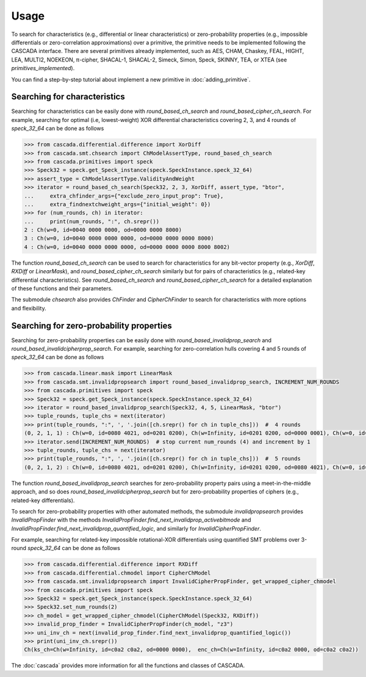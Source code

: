 Usage
=====

To search for characteristics (e.g., differential or linear characteristics)
or zero-probability properties (e.g., impossible differentials or zero-correlation approximations)
over a primitive, the primitive needs to be implemented following the CASCADA interface.
There are several primitives already implemented,
such as AES, CHAM, Chaskey, FEAL, HIGHT, LEA, MULTI2, NOEKEON, π-cipher, SHACAL-1, SHACAL-2,
Simeck, Simon, Speck, SKINNY, TEA, or XTEA (see `primitives_implemented`).

You can find a step-by-step tutorial about implement a new primitive
in :doc:`adding_primitive`.


Searching for characteristics
-----------------------------

Searching for characteristics can be easily done with `round_based_ch_search`
and `round_based_cipher_ch_search`. For example, searching for
optimal (i.e, lowest-weight) XOR differential characteristics
covering 2, 3, and 4 rounds of `speck_32_64` can be done as follows

.. code:: python

    >>> from cascada.differential.difference import XorDiff
    >>> from cascada.smt.chsearch import ChModelAssertType, round_based_ch_search
    >>> from cascada.primitives import speck
    >>> Speck32 = speck.get_Speck_instance(speck.SpeckInstance.speck_32_64)
    >>> assert_type = ChModelAssertType.ValidityAndWeight
    >>> iterator = round_based_ch_search(Speck32, 2, 3, XorDiff, assert_type, "btor",
    ...     extra_chfinder_args={"exclude_zero_input_prop": True},
    ...     extra_findnextchweight_args={"initial_weight": 0})
    >>> for (num_rounds, ch) in iterator:
    ...     print(num_rounds, ":", ch.srepr())
    2 : Ch(w=0, id=0040 0000 0000, od=0000 0000 8000)
    3 : Ch(w=0, id=0040 0000 0000 0000, od=0000 0000 0000 8000)
    4 : Ch(w=0, id=0040 0000 0000 0000, od=0000 0000 0000 8000 8002)

The function `round_based_ch_search` can be used to search for
characteristics for any bit-vector property (e.g., `XorDiff`, `RXDiff`
or `LinearMask`), and `round_based_cipher_ch_search` similarly but
for pairs of characteristics (e.g., related-key differential characteristics).
See `round_based_ch_search` and `round_based_cipher_ch_search`
for a detailed explanation of these functions and their parameters.

The submodule `chsearch` also provides `ChFinder` and `CipherChFinder`
to search for characteristics with more options and flexibility.


Searching for zero-probability properties
-----------------------------------------

Searching for zero-probability properties can be easily done with `round_based_invalidprop_search`
and `round_based_invalidcipherprop_search`. For example, searching for zero-correlation hulls
covering 4 and 5 rounds of `speck_32_64` can be done as follows

.. code:: python

    >>> from cascada.linear.mask import LinearMask
    >>> from cascada.smt.invalidpropsearch import round_based_invalidprop_search, INCREMENT_NUM_ROUNDS
    >>> from cascada.primitives import speck
    >>> Speck32 = speck.get_Speck_instance(speck.SpeckInstance.speck_32_64)
    >>> iterator = round_based_invalidprop_search(Speck32, 4, 5, LinearMask, "btor")
    >>> tuple_rounds, tuple_chs = next(iterator)
    >>> print(tuple_rounds, ":", ', '.join([ch.srepr() for ch in tuple_chs]))  #  4 rounds
    (0, 2, 1, 1) : Ch(w=0, id=0080 4021, od=0201 0200), Ch(w=Infinity, id=0201 0200, od=0000 0001), Ch(w=0, id=0000 0001, od=0004 0004)
    >>> iterator.send(INCREMENT_NUM_ROUNDS)  # stop current num_rounds (4) and increment by 1
    >>> tuple_rounds, tuple_chs = next(iterator)
    >>> print(tuple_rounds, ":", ', '.join([ch.srepr() for ch in tuple_chs]))  #  5 rounds
    (0, 2, 1, 2) : Ch(w=0, id=0080 4021, od=0201 0200), Ch(w=Infinity, id=0201 0200, od=0080 4021), Ch(w=0, id=0080 4021, od=0201 0200)

The function `round_based_invalidprop_search` searches for zero-probability
property pairs using a meet-in-the-middle approach, and so does `round_based_invalidcipherprop_search`
but for zero-probability properties of ciphers (e.g., related-key differentials).

To search for zero-probability properties with other automated methods,
the submodule `invalidpropsearch` provides `InvalidPropFinder`
with the methods `InvalidPropFinder.find_next_invalidprop_activebitmode`
and `InvalidPropFinder.find_next_invalidprop_quantified_logic`, and similarly
for `InvalidCipherPropFinder`.

For example, searching for related-key impossible rotational-XOR differentials
using quantified SMT problems over 3-round `speck_32_64` can be done as follows

.. code:: python

    >>> from cascada.differential.difference import RXDiff
    >>> from cascada.differential.chmodel import CipherChModel
    >>> from cascada.smt.invalidpropsearch import InvalidCipherPropFinder, get_wrapped_cipher_chmodel
    >>> from cascada.primitives import speck
    >>> Speck32 = speck.get_Speck_instance(speck.SpeckInstance.speck_32_64)
    >>> Speck32.set_num_rounds(2)
    >>> ch_model = get_wrapped_cipher_chmodel(CipherChModel(Speck32, RXDiff))
    >>> invalid_prop_finder = InvalidCipherPropFinder(ch_model, "z3")
    >>> uni_inv_ch = next(invalid_prop_finder.find_next_invalidprop_quantified_logic())
    >>> print(uni_inv_ch.srepr())
    Ch(ks_ch=Ch(w=Infinity, id=c0a2 c0a2, od=0000 0000),  enc_ch=Ch(w=Infinity, id=c0a2 0000, od=c0a2 c0a2))

The :doc:`cascada` provides more information for all the functions and classes of CASCADA.